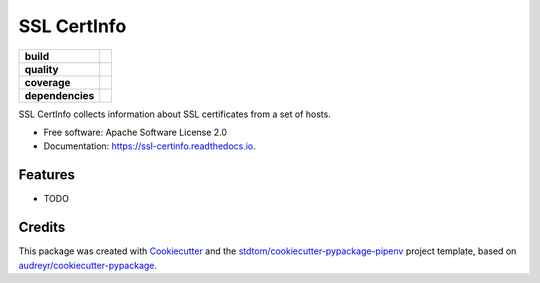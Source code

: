 ============
SSL CertInfo
============

.. start-badges

.. list-table::
    :stub-columns: 1

    * - build
      - |travis|
    * - quality
      - |codacy| |codeclimate| |sonar-qg| |sonar-rel|
    * - coverage
      - |coveralls| |codecov| |codeclimate-cov|
    * - dependencies
      - |pyup| |pyup-p3| |requires|


.. |travis| image:: https://api.travis-ci.com/stdtom/ssl_certinfo.svg
   :target: https://travis-ci.com/stdtom/ssl_certinfo
   :alt: Travis Build Status

.. |codacy| image:: https://api.codacy.com/project/badge/Grade/CODACY_ID
   :target: https://www.codacy.com/manual/stdtom/ssl_certinfo
   :alt: Codacy Grade

.. |codeclimate| image:: https://api.codeclimate.com/v1/badges/CODECLIMATE_ID/maintainability
   :target: https://codeclimate.com/github/stdtom/ssl_certinfo/maintainability
   :alt: Code Climate Maintainability

.. |sonar-qg| image:: https://sonarcloud.io/api/project_badges/measure?project=stdtom_ssl_certinfo&metric=alert_status
   :target: https://sonarcloud.io/dashboard?id=stdtom_ssl_certinfo
   :alt: Sonar Quality Gate Status

.. |sonar-rel| image:: https://sonarcloud.io/api/project_badges/measure?project=stdtom_ssl_certinfo&metric=reliability_rating
   :target: https://sonarcloud.io/dashboard?id=stdtom_ssl_certinfo
   :alt: Sonar Reliability Rating

.. |coveralls| image:: https://coveralls.io/repos/github/stdtom/ssl_certinfo/badge.svg?branch=master
   :target: https://coveralls.io/github/stdtom/ssl_certinfo?branch=master
   :alt: Coveralls Test Coverage

.. |codecov| image:: https://codecov.io/gh/stdtom/ssl_certinfo/branch/master/graph/badge.svg
   :target: https://codecov.io/gh/stdtom/ssl_certinfo
   :alt: CodeCov

.. |codeclimate-cov| image:: https://api.codeclimate.com/v1/badges/CODECLIMATE_ID/test_coverage
   :target: https://codeclimate.com/github/stdtom/ssl_certinfo/test_coverage
   :alt: Code Climate Test Coverage

.. |pyup| image:: https://pyup.io/repos/github/stdtom/ssl_certinfo/shield.svg
   :target: https://pyup.io/repos/github/stdtom/ssl_certinfo/
   :alt: Updates

.. |pyup-p3| image:: https://pyup.io/repos/github/stdtom/ssl_certinfo/python-3-shield.svg
   :target: https://pyup.io/repos/github/stdtom/ssl_certinfo/
   :alt: Python 3

.. |requires| image:: https://requires.io/github/stdtom/ssl_certinfo/requirements.svg?branch=master
   :target: https://requires.io/github/stdtom/ssl_certinfo/requirements/?branch=master
   :alt: Requirements Status

.. end-badges




SSL CertInfo collects information about SSL certificates from a set of hosts.


* Free software: Apache Software License 2.0
* Documentation: https://ssl-certinfo.readthedocs.io.


Features
--------

* TODO

Credits
-------

This package was created with Cookiecutter_ and the `stdtom/cookiecutter-pypackage-pipenv`_ project template, based on `audreyr/cookiecutter-pypackage`_.

.. _Cookiecutter: https://github.com/cookiecutter/cookiecutter
.. _`stdtom/cookiecutter-pypackage-pipenv`: https://github.com/stdtom/cookiecutter-pypackage-pipenv
.. _`audreyr/cookiecutter-pypackage`: https://github.com/audreyr/cookiecutter-pypackage
